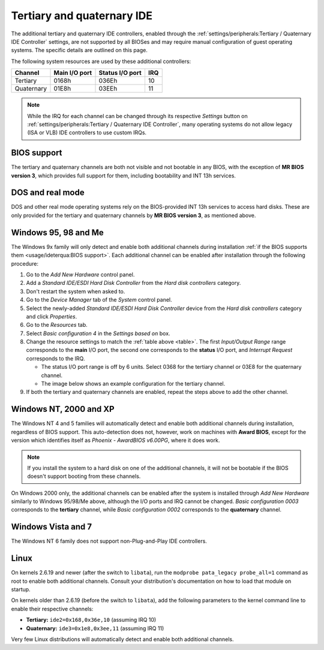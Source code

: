 Tertiary and quaternary IDE
===========================

The additional tertiary and quaternary IDE controllers, enabled through the :ref:`settings/peripherals:Tertiary / Quaternary IDE Controller` settings, are not supported by all BIOSes and may require manual configuration of guest operating systems. The specific details are outlined on this page.

The following system resources are used by these additional controllers:

.. _table:

+----------+-------------+---------------+---+
|Channel   |Main I/O port|Status I/O port|IRQ|
+==========+=============+===============+===+
|Tertiary  |0168h        |036Eh          |10 |
+----------+-------------+---------------+---+
|Quaternary|01E8h        |03EEh          |11 |
+----------+-------------+---------------+---+

.. note:: While the IRQ for each channel can be changed through its respective *Settings* button on :ref:`settings/peripherals:Tertiary / Quaternary IDE Controller`, many operating systems do not allow legacy (ISA or VLB) IDE controllers to use custom IRQs.

BIOS support
------------

The tertiary and quaternary channels are both not visible and not bootable in any BIOS, with the exception of **MR BIOS version 3**, which provides full support for them, including bootability and INT 13h services.

DOS and real mode
-----------------

DOS and other real mode operating systems rely on the BIOS-provided INT 13h services to access hard disks. These are only provided for the tertiary and quaternary channels by **MR BIOS version 3**, as mentioned above.

Windows 95, 98 and Me
---------------------

The Windows 9x family will only detect and enable both additional channels during installation :ref:`if the BIOS supports them <usage/ideterqua:BIOS support>`. Each additional channel can be enabled after installation through the following procedure:

1. Go to the *Add New Hardware* control panel.
2. Add a *Standard IDE/ESDI Hard Disk Controller* from the *Hard disk controllers* category.
3. Don't restart the system when asked to.
4. Go to the *Device Manager* tab of the *System* control panel.
5. Select the newly-added *Standard IDE/ESDI Hard Disk Controller* device from the *Hard disk controllers* category and click *Properties*.
6. Go to the *Resources* tab.
7. Select *Basic configuration 4* in the *Settings based on* box.
8. Change the resource settings to match the :ref:`table above <table>`. The first *Input/Output Range* range corresponds to the **main** I/O port, the second one corresponds to the **status** I/O port, and *Interrupt Request* corresponds to the IRQ.

   * The status I/O port range is off by 6 units. Select 0368 for the tertiary channel or 03E8 for the quaternary channel.
   * The image below shows an example configuration for the tertiary channel.

9. If both the tertiary and quaternary channels are enabled, repeat the steps above to add the other channel.

.. image:: images/ideterqua_win98.png
   :align: center

Windows NT, 2000 and XP
-----------------------

The Windows NT 4 and 5 families will automatically detect and enable both additional channels during installation, regardless of BIOS support. This auto-detection does not, however, work on machines with **Award BIOS**, except for the version which identifies itself as *Phoenix - AwardBIOS v6.00PG*, where it does work.

.. note:: If you install the system to a hard disk on one of the additional channels, it will not be bootable if the BIOS doesn't support booting from these channels.

On Windows 2000 only, the additional channels can be enabled after the system is installed through *Add New Hardware* similarly to Windows 95/98/Me above, although the I/O ports and IRQ cannot be changed. *Basic configuration 0003* corresponds to the **tertiary** channel, while *Basic configuration 0002* corresponds to the **quaternary** channel.

Windows Vista and 7
-------------------

The Windows NT 6 family does not support non-Plug-and-Play IDE controllers.

Linux
-----
          
On kernels 2.6.19 and newer (after the switch to ``libata``), run the ``modprobe pata_legacy probe_all=1`` command as root to enable both additional channels. Consult your distribution's documentation on how to load that module on startup.

On kernels older than 2.6.19 (before the switch to ``libata``), add the following parameters to the kernel command line to enable their respective channels:

* **Tertiary:** ``ide2=0x168,0x36e,10`` (assuming IRQ 10)
* **Quaternary:** ``ide3=0x1e8,0x3ee,11`` (assuming IRQ 11)

Very few Linux distributions will automatically detect and enable both additional channels.

